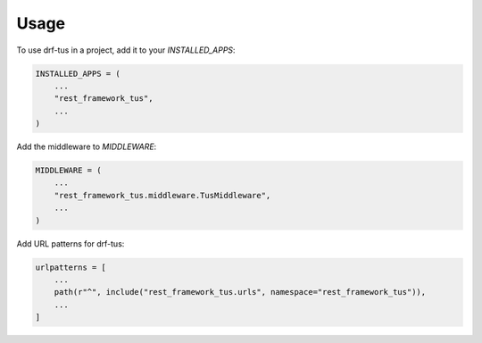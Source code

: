 =====
Usage
=====

To use drf-tus in a project, add it to your `INSTALLED_APPS`:

.. code-block:: python

    INSTALLED_APPS = (
        ...
        "rest_framework_tus",
        ...
    )

Add the middleware to `MIDDLEWARE`:

.. code-block:: python

    MIDDLEWARE = (
        ...
        "rest_framework_tus.middleware.TusMiddleware",
        ...
    )

Add URL patterns for drf-tus:

.. code-block:: python

    urlpatterns = [
        ...
        path(r"^", include("rest_framework_tus.urls", namespace="rest_framework_tus")),
        ...
    ]
